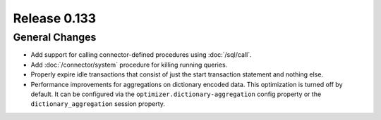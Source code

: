 =============
Release 0.133
=============

General Changes
---------------

* Add support for calling connector-defined procedures using :doc:`/sql/call`.
* Add :doc:`/connector/system` procedure for killing running queries.
* Properly expire idle transactions that consist of just the start transaction statement
  and nothing else.
* Performance improvements for aggregations on dictionary encoded data.
  This optimization is turned off by default. It can be configured via the
  ``optimizer.dictionary-aggregation`` config property or the
  ``dictionary_aggregation`` session property.
